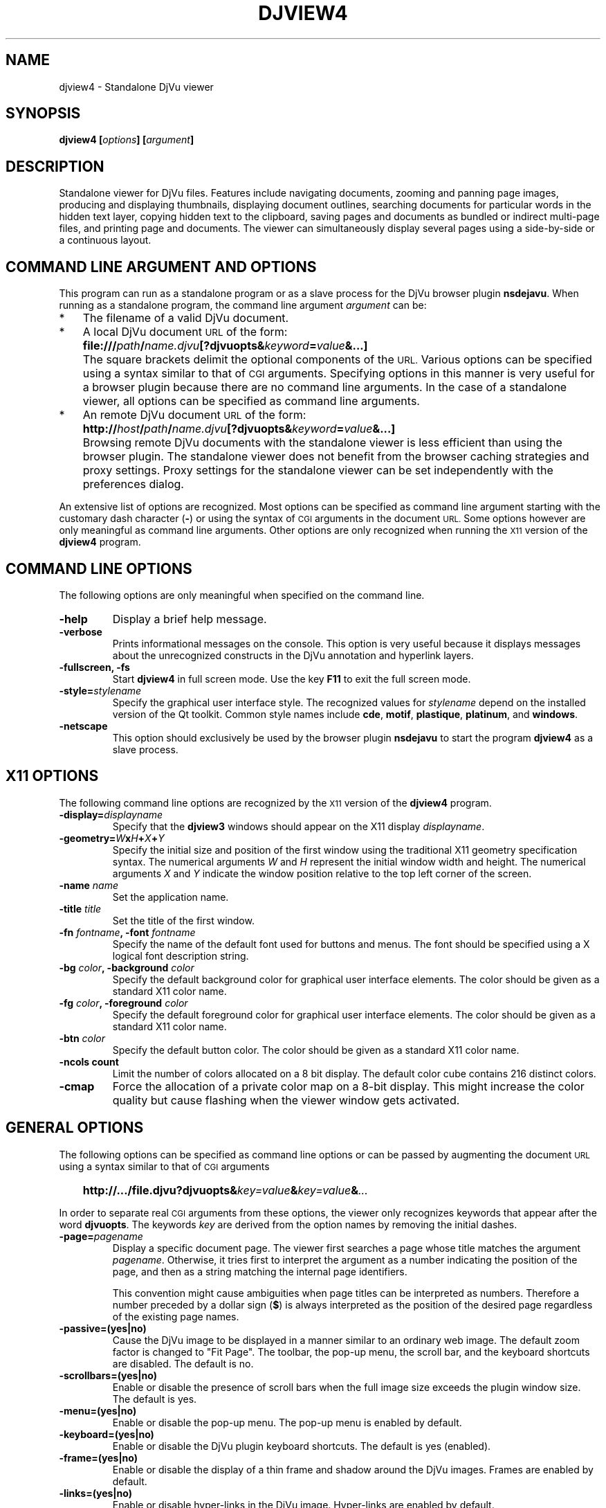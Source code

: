 .\" Copyright (c) 2007- Leon Bottou
.\"
.\" This is free documentation; you can redistribute it and/or
.\" modify it under the terms of the GNU General Public License as
.\" published by the Free Software Foundation; either version 2 of
.\" the License, or (at your option) any later version.
.\"
.\" The GNU General Public License's references to "object code"
.\" and "executables" are to be interpreted as the output of any
.\" document formatting or typesetting system, including
.\" intermediate and printed output.
.\"
.\" This manual is distributed in the hope that it will be useful,
.\" but WITHOUT ANY WARRANTY; without even the implied warranty of
.\" MERCHANTABILITY or FITNESS FOR A PARTICULAR PURPOSE.  See the
.\" GNU General Public License for more details.
.\"
.\" You should have received a copy of the GNU General Public
.\" License along with this manual. Otherwise check the web site
.\" of the Free Software Foundation at http://www.fsf.org.
.TH DJVIEW4 1 "10/11/2001" "DjVuLibre" "DjVuLibre"
.de SS
.SH \\0\\0\\0\\$*
..
.SH NAME
djview4 \- Standalone DjVu viewer

.SH SYNOPSIS
.BI "djview4 [" "options" "] [" "argument" "]"

.SH DESCRIPTION
Standalone viewer for DjVu files.  
Features include navigating documents,
zooming and panning page images, 
producing and displaying thumbnails,
displaying document outlines,
searching documents for particular words in the hidden text layer,
copying hidden text to the clipboard,
saving pages and documents
as bundled or indirect multi-page files, 
and printing page and documents.
The viewer can simultaneously display several pages
using a side-by-side or a continuous layout.

.SH COMMAND LINE ARGUMENT AND OPTIONS
This program
can run as a standalone program or 
as a slave process for the DjVu browser plugin
.BR nsdejavu .
When running as a standalone program,
the command line argument
.I argument
can be:
.IP "*" 3
The filename of a valid DjVu document.
.IP "*" 3
A local DjVu document 
.SM URL
of the form:
.IP "" 5
.BI "file:///" path "/" name.djvu "[?djvuopts&" keyword = value "&...]"
.IP "" 3
The square brackets delimit the optional components of the 
.SM URL.
Various options can be specified using a syntax
similar to that of
.SM CGI
arguments.
Specifying options in this manner is very useful 
for a browser plugin because there are no 
command line arguments.
In the case of a standalone viewer,
all options can be specified as command line arguments.
.IP "*" 3
An remote DjVu document 
.SM URL
of the form:
.IP "" 5
.BI http:// host / path "/" name.djvu "[?djvuopts&" keyword = value "&...]"
.IP "" 3
Browsing remote DjVu documents with the standalone viewer
is less efficient than using the browser plugin.
The standalone viewer does not benefit from the browser
caching strategies and proxy settings.
Proxy settings for the standalone viewer can be set
independently with the preferences dialog.
.PP

An extensive list of options are recognized.
Most options can be specified as command line argument starting
with the customary dash character
.BR "" "(" "-" ")"
or using the syntax of
.SM CGI
arguments in the document 
.SM URL.
Some options however are only meaningful 
as command line arguments.
Other options are only recognized when
running the 
.SM X11
version of the 
.BR djview4
program.

.SH COMMAND LINE OPTIONS
The following options are only meaningful
when specified on the command line.

.TP
.B "-help"
Display a brief help message.

.TP
.B "-verbose"
Prints informational messages on the console.
This option is very useful because it displays
messages about the unrecognized constructs
in the DjVu annotation and hyperlink layers.

.TP
.BI "-fullscreen, -fs "
Start 
.B djview4 
in full screen mode.
Use the key
.B F11
to exit the full screen mode.

.TP
.BI "-style=" "stylename"
Specify the graphical user interface style.
The recognized values for
.I stylename
depend on the installed version of the Qt toolkit.
Common style names include
.BR cde ,
.BR motif ,
.BR plastique ,
.BR platinum ,
and
.BR windows .

.TP
.BI "-netscape"
This option should exclusively be used by the browser plugin
.B nsdejavu
to start the program
.BR djview4 
as a slave process.


.SH X11 OPTIONS
The following command line options are recognized by the
.SM X11
version of the 
.B djview4
program.

.TP
.BI "-display=" "displayname"
Specify that the 
.B djview3
windows should appear on the X11 display 
.IR displayname .

.TP
.BI "-geometry=" W x H + X + Y
Specify the initial size and position of the first window
using the traditional X11 geometry specification syntax.
The numerical arguments 
.IR W " and " H
represent the initial window width and height.
The numerical arguments 
.IR X " and " Y
indicate the window position relative to the 
top left corner of the screen.

.TP
.BI "-name " "name"
Set the application name.

.TP
.BI "-title " "title"
Set the title of the first window.

.TP
.BI "-fn " "fontname" ", -font " "fontname"
Specify the name of the default font 
used for buttons and menus.
The font should be specified using 
a X logical font description string.
.TP
.BI "-bg " "color" ", -background " "color"
Specify the default background color for 
graphical user interface elements.
The color should be given as a standard X11 color name.

.TP
.BI "-fg " "color" ", -foreground " "color"
Specify the default foreground color for 
graphical user interface elements.
The color should be given as a standard X11 color name.

.TP
.BI "-btn " "color"
Specify the default button color.
The color should be given as a standard X11 color name.

.TP
.B "-ncols " "count"
Limit the number of colors allocated on a 8 bit display. 
The default color cube contains 216 distinct colors.
.TP
.B "-cmap"
Force the allocation of a private color map on a 8-bit display.
This might increase the color quality but cause flashing
when the viewer window gets activated.


.SH GENERAL OPTIONS
The following options can be specified as command line options
or can be passed by augmenting the document 
.SM URL
using a syntax similar to that of
.SM CGI
arguments
.IP "" 3
.BI "http://.../file.djvu?djvuopts&" "key=value" "&" "key=value" "&" "..."
.PP
In order to separate real
.SM CGI 
arguments from these options,
the viewer only recognizes keywords 
that appear after the word
.BR djvuopts .
The keywords
.I key
are derived from the option names 
by removing the initial dashes. 

.TP
.BI "-page=" "pagename"
Display a specific document page.
The viewer first searches a page 
whose title matches the argument
.IR pagename .
Otherwise, it tries first to interpret the
argument as a number indicating the 
position of the page, and then as a string 
matching the internal page identifiers.

This convention might cause ambiguities when
page titles can be interpreted as numbers.
Therefore a number preceded by a dollar sign
.BR "" "(" "$" ")"
is always interpreted as the position of the
desired page regardless of the existing 
page names.

.TP
.BI -passive=(yes|no)
Cause the DjVu image to be displayed in a manner similar 
to an ordinary web image.
The default zoom factor is changed to "Fit Page".
The toolbar, the pop-up menu, the scroll bar, and the
keyboard shortcuts are disabled.
The default is no.

.TP
.BI -scrollbars=(yes|no)
Enable or disable the presence of scroll bars when the full
image size exceeds the plugin window size. 
 The default is yes.

.TP
.BI -menu=(yes|no)
Enable or disable the pop-up menu.
The pop-up menu is enabled by default.

.TP
.BI -keyboard=(yes|no)
Enable or disable the DjVu plugin keyboard shortcuts.
The default is yes (enabled).

.TP
.BI -frame=(yes|no)
Enable or disable the display of a thin frame 
and shadow around the DjVu images.
Frames are enabled by default.

.TP
.BI -links=(yes|no)
Enable or disable hyper-links in the DjVu image.
Hyper-links are enabled by default.

.TP
.BI -zoom= zoomfactor
Specify the initial zoom factor.
Unless the toolbar, pop-up menu and keyboard are disabled,
the user will be able to change the zoom factor.
Legal values for
.I zoomfactor
are shown in the below:
.br
.TS
center,box;
lfI l
lfB l
lfB l
lfB l
lfB l
.
number	Magnification factor in range 10% to 999%.
one2one	Select the "one-to-one" mode.
width	Select the "fit width" mode.
page	Select the "fit page" mode.
stretch	Stretch the image to the plugin window size.
.TE
.PP

.TP
.BI -mode= modespec
Specify the initial display mode.
Unless the toolbar and pop-up menu are disabled,
the user will be able to change it.
Legal values for
.I modespec
are shown in the below:
.br
.TS
center,box;
lfB l
lfB l
lfB l
lfB l
.
color	Display the color image.
bw	Display the foreground mask only.
fore	Display the foreground only.
back	Display the background only.
.TE
.PP

.TP
.BI -hor_align= keyword
Specify the horizontal position of the page in the viewer window.
(This does not specify what part of the page will be shown, but rather
how margins will be laid out around the page in the plugin window.)
Argument
.I keyword
must be
.BR left ,
.BR center ,
or
.BR right .

.TP
.BI -ver_align= keyword
Specify the vertical position of the page in the viewer window.
(This does not specify what part of the page will be shown, but rather
how margins will be laid out around the page in the plugin window.)
Argument
.I keyword
must be
.BR top ,
.BR center ,
or
.BR bottom .

.TP
.BI -toolbar= keyword {(,|+|-) keyword }
Controls the appearance and the contents of the toolbar.
The argument of option
.B toolbar
is composed of a number of keywords separated
by characters comma, plus or minus.
The appearance of the toolbar is controlled by keywords
placed before the first occurrence of a character plus
or minus. The following keywords are recognized in
this context:
.br
.TS
center,box;
lfB l
lfB l
lfB l
lfB l
lfB l
.
no	Disable toolbar.
always	Disable toolbar "autohide" mode.
auto	Enable toolbar "autohide" mode.
top	Place toolbar along top edge (not implemented).
bottom	Place toolbar along bottom edge.
.TE
.IP ""
The contents of the toolbar is controlled by keywords
placed after the first occurrence of a
character plus or minus.
Each keyword adds (after a plus) or remove (after a minus)
a particular toolbar button or group of buttons.
The initial content of the toolbar is determined
by the first occurrence of a character plus or minus.
When this is a plus
the toolbar is initially empty.
When this is a minus
the toolbar is initially full.

The following keywords are recognized:
.br
.TS
center,box;
lfB l
lfB l
lfB l
lfB l
lfB l
lfB l
lfB l
lfB l
lfB l
lfB l
lfB l
lfB l
lfB l
lfB l
.
modecombo	for the display mode selection tool.
zoomcombo	for the zoom selection tool.
zoom	for the zoom buttons.
select	for the selection mode button.
rotate	for the image rotation buttons.
find	for the text search button.
new	for the new window button.
open	for the open new document button.
save	for the save button.
print	for the print button.
layout	for the page layout buttons.
pagecombo	for the page selection tool.
firstlast	for the first-page and last-page buttons.
prevnext	for the previous- and next-page buttons.
backforw	reserved for the back and forward buttons.
help	for the contextual help button.
.TE
.PP
For the sake of backward compatibility,
the keywords
.BR fore ,
.BR back ,
.BR color ,
and
.BR color 
are interpreted like keyword
.BR modecombo ;
the keyword
.BR rescombo
is a synonym of 
.BR zoomcombo ;
the keywords
.BR pan ,
.BR zoomsel ,
and
.BR textsel
are interpreted like keyword
.BR select ;
and the keyword 
.BR doublepage
is interpreter like keyword
.BR layout .
All other keywords are ignored.
.PP

.TP
.BI -highlight= x , y , w , h [, color ]
Display a highlighted rectangle at the specified coordinates and with the
specified color.  Coordinates
.IR x ", " y ", " w ", and " h
are measured in document image coordinates (not screen coordinates).
The origin is set at the bottom left corner of the image.  The color
.I color
must be given in hexadecimal
.SM RRGGBB
format.
Omitting the color argument means to use
.SM XOR
highlighting.  Multiple highlighted zone can be specified.

.TP
.BI -rotate=(0|90|180|270)
Rotate the djvu image by the specified angle expressed
in degrees counter-clockwise.

.TP
.BI -print=(yes|no)
Enable or disable printing the DjVu image.
Printing is enabled by default.

.TP
.BI -cache=(yes|no)
Enable or disable the caching of fully decoded pages of the document.
Caching is on by default.  
Caching of documents whose
.SM URL
does not contain extension
.BE .djvu " or " .djv
is off by default.



TO BE COMPLETED...



.SH KEYS

TO BE COMPLETED...


.SH CREDITS
The program 
.B djview4 
was written by L\('eon Bottou <leonb@users.sourceforge.net>.

.SH SEE ALSO
.BR djvu (1),
.BR ddjvu (1),
.BR nsdejavu (1)
